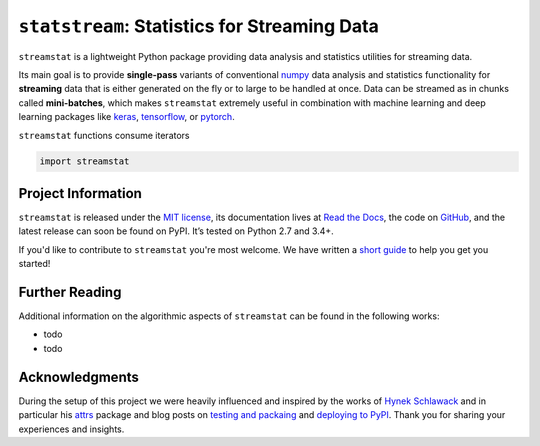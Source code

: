 =============================================
``statstream``: Statistics for Streaming Data
=============================================

.. add project badges here
.. image:: https://readthedocs.org/projects/statstream/badge/?version=latest
   :target: https://statstream.readthedocs.io/en/latest/?badge=latest
   :alt: Documentation Status

.. image:: https://travis-ci.com/jmaces/statstream.svg?branch=master
   :target: https://travis-ci.com/jmaces/statstream?branch=master
   :alt: CI Status

.. image:: https://img.shields.io/badge/code%20style-black-000000.svg
   :target: https://github.com/psf/black
   :alt: Code style: black

.. teaser
``streamstat`` is a lightweight Python package providing data analysis and
statistics utilities for streaming data.

Its main goal is to provide **single-pass** variants of conventional `numpy <https://numpy.org/>`_
data analysis and statistics functionality for **streaming** data that is
either generated on the fly or to large to be handled at once. Data can be
streamed as in chunks called **mini-batches**, which makes ``streamstat``
extremely useful in combination with machine learning and deep learning
packages like `keras <https://keras.io/>`_, `tensorflow <https://www.tensorflow.org/>`_, or `pytorch <https://pytorch.org/>`_.


.. example
``streamstat`` functions consume iterators

.. code-block:: python

   import streamstat


Project Information
===================

``streamstat`` is released under the `MIT license <https://github.com/jmaces/statstream/blob/master/LICENSE>`_,
its documentation lives at `Read the Docs <https://statstream.readthedocs.io/en/latest/>`_,
the code on `GitHub <https://github.com/jmaces/statstream>`_,
and the latest release can soon be found on PyPI.
It’s tested on Python 2.7 and 3.4+.

If you'd like to contribute to ``streamstat`` you're most welcome.
We have written a `short guide <https://github.com/jmaces/statstream/blob/master/.github/CONTRIBUTING.rst>`_ to help you get you started!


Further Reading
===============

Additional information on the algorithmic aspects of ``streamstat`` can be found
in the following works:

- todo
- todo


Acknowledgments
===============

During the setup of this project we were heavily influenced and inspired by
the works of `Hynek Schlawack <https://hynek.me/>`_ and in particular his
`attrs <https://www.attrs.org/en/stable/>`_ package and blog posts on
`testing and packaing <https://hynek.me/articles/testing-packaging/>`_
and `deploying to PyPI <https://hynek.me/articles/sharing-your-labor-of-love-pypi-quick-and-dirty/>`_.
Thank you for sharing your experiences and insights.
